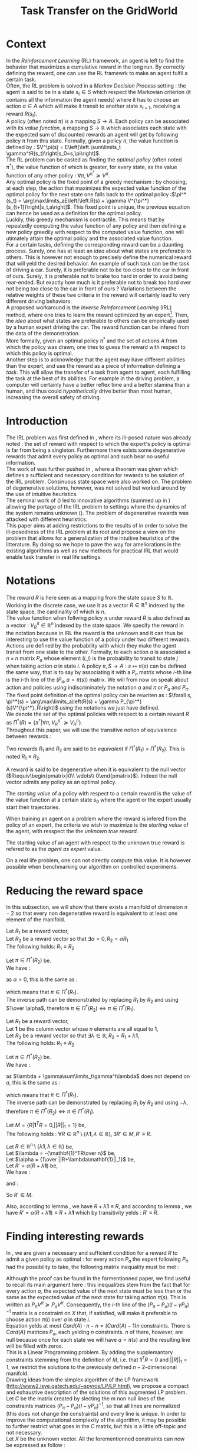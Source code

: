 #+TITLE: Task Transfer on the GridWorld
#+EXPORT_EXCLUDE_TAGS: code
#+LATEX_HEADER: \usepackage{blkarray}
#+LATEX_HEADER: \usepackage{amsmath}
#+LATEX_HEADER: \usepackage{amsthm}
#+LATEX_HEADER: \usepackage{subfigure}
#+LATEX_HEADER: \usepackage{tabularx}
#+LaTeX_HEADER: \newtheorem{theorem}{Theorem}
#+LaTeX_HEADER: \newtheorem{definition}{Definition}
#+LaTeX_HEADER: \newtheorem{lemma}{Lemma}

* Context

  In the /Reinforcement Learning/ (RL) framework, an agent is left to find the behavior that maximizes a cumulative reward in the long run. By correctly defining the reward, one can use the RL framewrk to make an agent fulfil a certain task.\\

  Often, the RL problem is solved in a /Markov Decision Process/ setting : the agent is said to be in a state $s_t\in S$ which respect the Markovian criterion (it contains all the information the agent needs) where it has to choose an action $a\in A$ which will make it transit to another state $s_{t+1}$, receiving a reward $R(s_t)$.\\

  A policy (often noted $\pi$) is a mapping $S\rightarrow A$. Each policy can be associated with its /value function/, a mapping $S\rightarrow \mathbb{R}$ which associates each state with the expected sum of discounted rewards an agent will get by following policy $\pi$ from this state. Formally, given a policy $\pi$, the value function is defined by : $V^\pi(s) = E\left[\left.\sum\limits_t \gamma^tR(s_t)\right|s_0=s,\pi\right]$.\\

  The RL problem can be casted as finding the /optimal policy/ (often noted $\pi^*$), the value function of which is greater, for every state, as the value function of any other policy : $\forall \pi, V^{\pi^*} \succeq V^\pi$.\\

  Any optimal policy is the fixed point of a greedy mechanism : by choosing, at each step, the action that maximizes the expected value function of the optimal policy for the next state one falls back to the optimal policy :$\pi^*(s_t) = \arg\max\limits_aE\left[\left.R(s) + \gamma V^{\pi^*}(s_{t+1})\right|s_t,a\right]$. This fixed point is unique, the previous equation can hence be used as a definition for the optimal policy.\\
  
  Luckily, this greedy mechanism is contractile. This means that by repeatedly computing the value function of any policy and then defining a new policy greedily with respect to the computed value function, one will utimately attain the optimal policy and the associated value function.\\

  For a certain  tasks, defining the corresponding reward can be a daunting process. Surely, one has at least an /idea/ about what states are preferable to others. This is however not enough to precisely define the numerical reward that will yeld the desired behavior. An example of such task can be the task of driving a car. Surely, it is preferable not to be too close to the car in front of ours. Surely, it is preferable not to brake too hard in order to avoid being rear-ended. But exactly how much is it preferable not to break too hard over not being too close to the car in front of ours ? Variations between the relative weights of these twe criteria in the reward will certainly lead to very different driving behaviors.\\

  A proposed workaround is the /Inverse Reinforcement Learning/ (IRL) method, where one tries to learn the reward optimized by an expert\footnote{The expert may be non human, in which one hope to use a slow or costly expert system to train a less costly agent.}. Then, the /idea/ about what states are preferable to others can be empirically used by a human expert driving the car. The reward function can be infered from the data of the demonstration.\\

  More formally, given an optimal policy $\pi^*$ and the set of actions $A$ from which the policy was drawn, one tries to guess the reward with respect to which this policy is optimal.\\

  Another step is to acknowledge that the agent may have different abilities than the expert, and use the reward as a piece of information defining a /task/. This will allow the transfer of a task from agent to agent, each fulfilling the task at the best of its abilities. For example in the driving problem, a computer will certainly have a better reflex time and a better stamina than a human, and thus could /hypothetically/ drive better than most human, increasing the overall safety of driving.\\

* Introduction

  The IRL problem was first defined in \cite{russell1998learning}, where its ill-posed nature was already noted : the set of reward with respect to which the expert's policy is optimal is far from being a singleton. Furthermore there exists some degenerative rewards that admit every policy as optimal and such bear no useful information.\\

  The work of \cite{russell1998learning} was further pushed in \cite{ng2000algorithms}, where a theorem was given which defines a sufficient and necessary condition for rewards to be solution of the IRL problem. Consinuous state space were also worked on. The problem of degenerative solutions, however, was not solved but worked around by the use of intuitive heuristics.\\

  The seminal work of (\cite{abbeel2004apprenticeship}) led to innovative algorithms (summed up in \cite{neu2009training}) allowing the portage of the IRL problem to settings where the dynamics of the system remains unknown (\cite{klein2011batch}). The problem of degenerative rewards was attacked with different heuristics.\\

  This paper aims at adding restrictions to the results of \cite{ng2000algorithms} in order to solve the ill-posedness of the IRL problem at its root and propose a view on the problem that allows for a generalization of the intuitive heuristics of the litterature. By doing so we hope to pave the way for ameliorations in the existing algorithms as well as new methods for practical IRL that would enable task transfer in real life settings.\\

* Notations
  
  The reward $R$ is here seen as a mapping from the state space $S$ to $\mathbb{R}$. Working in the discrete case, we use it as a vector $R\in \mathbb{R}^n$ indexed by the state space, the cardinality of which is $n$.\\

  The value function when follwing policy $\pi$ under reward $R$ is also defined as a vector : $V^\pi_R\in \mathbb{R}^n$ indexed by the state space. We specify the reward in the notation because in IRL the reward is the unknown and it can thus be interesting to use the value function of a policy under two different rewards.\\

  Actions are defined by the probability with which they make the agent transit from one state to the other. Formally, to each action $a$ is associated a $n\times n$ matrix $P_a$ whose element $(i,j)$ is the probability to transit to state $j$ when taking action $a$ in state $i$. A policy $\pi, S\rightarrow A : s \mapsto \pi(s)$ can be defined the same way, that is to say by associating it with a $P_\pi$ matrix whose $i$-th line is the $i$-th line of the $(P_a, a=\pi(s))$ matrix. We will from now on speak about action and policies using indiscriminately  the notation $a$ and $\pi$ or $P_a$ and $P_\pi$.\\

  The fixed point definition of the optimal policy can be rewriten as : $\forall s, \pi^*(s) = \arg\max\limits_a\left(R(s) + \gamma P_{\pi^*}(s)V^{\pi^*}_R\right)$ using the notations we just have defined.\\

  We denote the set of the optimal policies with respect to a certain reward $R$ as $\Pi^*(R) = \left\{\pi^* | \forall \pi, V^{\pi^*}_R\succeq  V^{\pi}_R\right\}$.\\

  Throughout this paper, we will use the transitive notion of equivalence between rewards : 
  #+begin_definition
  Two rewards $R_1$ and $R_2$ are said to be /equivalent/ if $\Pi^*(R_1)$ = $\Pi^*(R_2)$. This is noted $R_1 \equiv R_2$.
  #+end_definition
  
  A reward is said to be degenerative when it is equivalent to the null vector ($R\equiv\begin{pmatrix}0\\ \vdots\\ 0\end{pmatrix}$). Indeed the null vector admits any policy as an optimal policy.
  
  #+begin_definition
  \label{startingvalue.def}
  The /starting value/ of a policy with respect to a certain reward is the value of the value function at a certain state $s_0$ where the agent or the expert usually start their trajectories.
  #+end_definition
  
  When training an agent on a problem where the reward is infered from the policy of an expert, the criteria we wish to maximize is the /starting value/ of the agent, with resspect the the /unknown true reward/.
  #+begin_definition
  \label{agentasexpert.def}
  The starting value of an agent with respect to the unknown true reward is refered to as the /agent as expert/ value.
  #+end_definition
  On a real life problem, one can not directly compute this value. It is however possible when benchmarking our algorithm on controlled experiments.
* Reducing the reward space
   In this subsection, we will show that there exists a manifold of dimension $n-2$ so that every non degenerative reward is equivalent to at least one element of the manifold.\\

#+begin_lemma
\label{alpha.lemma}
Let $R_1$ be a reward vector, \\
Let $R_2$ be a reward vector so that $\exists \alpha > 0, R_2=\alpha R_1$ \\
The following holds:  $R_1\equiv R_2$
#+end_lemma
   
   #+begin_proof
   Let $\pi \in \Pi^*(R_2)$ be.\\
   We have : 
   \begin{eqnarray*}
   \forall s, \pi^*(s) &=& \arg\max\limits_a\left(R_2(s) + \gamma P_{\pi^*}(s)V^{\pi^*}_{R_2}\right)\\
   \forall s, \pi^*(s) &=& \arg\max\limits_a\left(R_2(s) + \gamma E\left[\left.\sum\limits_t \gamma^tR_2(s_t)\right|s_0=s,\pi\right]\right)\\
   \forall s, \pi^*(s) &=& \arg\max\limits_a\left(\alpha R_1(s) + \gamma E\left[\left.\sum\limits_t \gamma^t\alpha R_1(s_t)\right|s_0=s,\pi\right]\right)\\
   \forall s, \pi^*(s) &=& \arg\max\limits_a\alpha\left(R_1(s) + \gamma E\left[\left.\sum\limits_t \gamma^tR_1(s_t)\right|s_0=s,\pi\right]\right)
   \end{eqnarray*}
   as $\alpha >0$, this is the same as :
   \begin{equation*}
   \forall s, \pi^*(s) = \arg\max\limits_a\left(R_1(s) + \gamma E\left[\left.\sum\limits_t \gamma^tR_1(s_t)\right|s_0=s,\pi\right]\right)\\
   \end{equation*}
   which means that $\pi \in \Pi^*(R_1)$.\\
   The inverse path can be demonstrated by replacing $R_1$ by $R_2$ and using $1\over \alpha$, therefore $\pi \in \Pi^*(R_2) \Leftrightarrow \pi \in \Pi^*(R_1)$.
   #+end_proof
   
#+begin_lemma
\label{lambda.lemma}
Let $R_1$ be a reward vector, \\
Let $\mathbf{1}$ be the column vector whose $n$ elements are all equal to $1$,\\
Let $R_2$ be a reward vector so that $\exists \lambda \in \mathbb{R}, R_2= R_1 + \lambda\mathbf{1}$,\\
The following holds:  $R_1\equiv R_2$
#+end_lemma
  
   #+begin_proof
   Let $\pi \in \Pi^*(R_2)$ be.\\
   We have : 
   \begin{eqnarray*}
   \forall s, \pi^*(s) &=& \arg\max\limits_a\left(R_2(s) + \gamma P_{\pi^*}(s)V^{\pi^*}_{R_2}\right)\\
   \forall s, \pi^*(s) &=& \arg\max\limits_a\left(R_2(s) + \gamma E\left[\left.\sum\limits_t \gamma^tR_2(s_t)\right|s_0=s,\pi\right]\right)\\
   \forall s, \pi^*(s) &=& \arg\max\limits_a\left(R_1(s) + \lambda + \gamma E\left[\left.\sum\limits_t \gamma^t\left(R_1(s_t)+\lambda\right)\right|s_0=s,\pi\right]\right)\\
   \forall s, \pi^*(s) &=& \arg\max\limits_a\left(R_1(s) + \lambda + \gamma E\left[\left.\sum\limits_t \gamma^tR_1(s_t)\right|s_0=s,\pi\right]+ \gamma E\left[\left.\sum\limits_t\gamma^t\lambda\right|s_0=s,\pi\right]\right)\\
   \forall s, \pi^*(s) &=& \arg\max\limits_a\left(R_1(s) + \lambda + \gamma E\left[\left.\sum\limits_t \gamma^tR_1(s_t)\right|s_0=s,\pi\right]+ \gamma\sum\limits_t\gamma^t\lambda\right)\\
   \forall s, \pi^*(s) &=& \arg\max\limits_a\left(R_1(s) + \gamma E\left[\left.\sum\limits_t \gamma^tR_1(s_t)\right|s_0=s,\pi\right] + \lambda + \gamma\sum\limits_t\gamma^t\lambda\right)\\
   \end{eqnarray*}
   as $\lambda + \gamma\sum\limits_t\gamma^t\lambda$ does not depend on $a$, this is the same as :
   \begin{equation*}
   \forall s, \pi^*(s) = \arg\max\limits_a\left(R_1(s) + \gamma E\left[\left.\sum\limits_t \gamma^tR_1(s_t)\right|s_0=s,\pi\right]\right)\\
   \end{equation*}
   which means that $\pi \in \Pi^*(R_1)$.\\
   The inverse path can be demonstrated by replacing $R_1$ by $R_2$ and using $-\lambda$, therefore $\pi \in \Pi^*(R_2) \Leftrightarrow \pi \in \Pi^*(R_1)$.
   #+end_proof

   #+begin_theorem
   Let $M = \{R|\mathbf{1}^TR =  0, ||R||_1 = 1\}$ be,\\
   The following holds : $\forall R \in \mathbb{R}^n\setminus \{ \lambda \mathbf{1}, \lambda \in \mathbb{R}\}, \exists R'\in M, R'\equiv R$.
   #+end_theorem

   #+begin_proof
   Let $R \in \mathbb{R}^n\setminus \{ \lambda \mathbf{1}, \lambda \in \mathbb{R}\}$ be,\\
   Let $\lambda = -{\mathbf{1}^TR\over n}$ be,\\
   Let $\alpha = {1\over ||R+\lambda\mathbf{1}||_1}$ be,\\
   Let $R' = \alpha(R+\lambda\mathbf{1})$ be,\\
   We have :
   \begin{eqnarray}
   \mathbf{1}^TR' &=& \mathbf{1}^T\alpha(R+\lambda\mathbf{1})\\
   \mathbf{1}^TR' &=& \alpha\mathbf{1}^TR + \alpha\lambda\mathbf{1}^T\mathbf{1}\\
   \mathbf{1}^TR' &=& \alpha\mathbf{1}^TR + \alpha\lambda n\\
   \mathbf{1}^TR' &=& \alpha\mathbf{1}^TR - \alpha{\mathbf{1}^TR\over n}n\\
   \mathbf{1}^TR' &=& 0
   \end{eqnarray}
   and :
   \begin{eqnarray}
   ||R'||_1 &=& ||\alpha(R+\lambda\mathbf{1})||_1\\
   ||R'||_1 &=& \alpha||R+\lambda\mathbf{1}||_1\\
   ||R'||_1 &=& {1\over ||R+\lambda\mathbf{1}||_1}||R+\lambda\mathbf{1}||_1\\
   ||R'||_1 &=& 1\\
   \end{eqnarray}
   So $R'\in M$.

   Also, according to lemma \ref{lambda.lemma}, we have $R + \lambda\mathbf{1} \equiv R$, and according to lemma \ref{alpha.lemma}, we have $R' = \alpha(R+\lambda\mathbf{1}) \equiv R+\lambda\mathbf{1}$ which by transitivity yelds : $R' \equiv R$.
   #+end_proof

* Finding interesting rewards
   In \cite{ng2000algorithms}, we are given a necessary and sufficient condition for a reward $R$ to admit a given policy as optimal : for every action $P_a$ the expert following $P_\pi$ had the possibility to take, the following matrix inequality must be met : 
   \begin{equation}
   \label{ng2000algorithms.eqn}
   (P_\pi-P_{a})(I-\gamma P_\pi)^{-1}R\succeq 0
   \end{equation}

   Although the proof can be found in the formentionned paper, we find useful to recall its main argument here : this inequalities stem from the fact that for every action $a$, the expected value of the next state must be less than or the same as the expected value of the next state for taking action $\pi(s)$. This is written as $P_\pi V^\pi \succeq P_a V^\pi$. Consequently, the $i$-th line of the $(P_\pi-P_{a})(I-\gamma P_\pi)^{-1}$ matrix is a constraint on $X$ that, if satisfied, will make it preferable to choose action $\pi(i)$ over $a$ in state $i$.\\
 
   Equation \ref{ng2000algorithms.eqn} yelds at most $Card(A)\cdot n - n = (Card(A)-1)n$ constraints. There is $Card(A)$ matrices $P_a$, each yelding $n$ constraints. $n$ of there, however, are null because once for each state we will have $a=\pi(s)$ and the resulting line will be filled with zeros.\\

   This is a Linear Programming problem. By adding the supplemantary constraints stemming from the definition of $M$, i.e. that $\mathbf{1}^TR=0$ and $||R||_1=1$, we restrict the solutions to the previously defined $n-2$-dimensional manifold.\\

   Drawing ideas from the simplex algorithm of the LP framework (http://www2.isye.gatech.edu/~spyros/LP/LP.html), we propose a compact and exhaustive description of the solutions of this augmented LP problem.\\

   Let $C$ be the matrix created by slecting the $m$ non null lines of the constraints matrices $(P_\pi-P_{a})(I-\gamma P_\pi)^{-1}$, so that all lines are normalized (this does not change the constraints) and every line is unique. In order to improve the computational complexity of the algorithm, it may be possible to further restrict what goes in the $C$ matrix, but this is a little off-topic and not necessary.\\

   Let $X$ be the unknown vector. All the forementionned constraints can now be expressed as follow :
   \begin{eqnarray}
   &CX \succeq 0\\
   &\mathbf{1}^TR=0\\
   &||X||_1=1
   \end{eqnarray}
** Standard form
   
   These constraints will now be put in the /standard form/ $AX=b, X\succeq 0$, typically used in the simplex algorithm (which is not fully applicable here because we don't have a cost function).\\
  
  The $X\in \mathbb{R}^n$ part is not satisfactory because in the standard form all unknowns must be grater than or equal to 0. To get to this form, for every component $x_i$ of $X$, we define $x_i^+\geq0$ and $x_i^-\geq0$ so that $x_i = x_i^+ - x_i^-$. We now define the $X'$ matrix as 
  \begin{equation}
  X'=\begin{pmatrix} x_1^+\\x_1^-\\ \dots \\ x_n^+\\x_n^- \end{pmatrix}
  \end{equation}
  Accordingly, the $C'$ matrix is defined as (using $c_i$ to denote the $i$-th column of C) :
  \begin{equation}
  C'=\begin{pmatrix} c_1 | -c_1 | c_2 | -c_2 | \dots |c_n|-c_n \end{pmatrix}
  \end{equation}
  and the $\mathbf{1}' \in \mathbb{R}^{2n}$ vectoris defined as :
  \begin{equation}
  \mathbf{1}'=\begin{pmatrix} 1,-1, 1, -1\dots 1,-1\end{pmatrix}^T
  \end{equation}

  We are now a bit closer to the standard form :
  \begin{eqnarray}
  &C'X' \succeq 0 \\
  &\mathbf{1}'^TX'=0\\
  &||X||_1=1\\
  &X'\succeq 0\\
  \end{eqnarray}
  
  The last thing to do is to introduce $m$ positive slack variables in the form of a matrix
  \begin{equation}
  S = \begin{pmatrix}s_1\\ \vdots\\ s_{m}\end{pmatrix} \succeq 0
  \end{equation}
  This allows us to change the inequality into an equality : if $a\geq b$, then $\exists s \geq 0, a-s = b$. We finally obtain something in the standard form, the last two lines of which respectively represents the constraints $\mathbf{1}'^TX'=0$ and $||X||_1=1$ :
  \begin{eqnarray}
  \label{LPStandardForm.eqn}
  \begin{blockarray}{(cc)}
  \begin{block*}{c|c}
  C'& -Id_m  \\
  \cline{1-2}
  \begin{block*}{c|c}
  \mathbf{1}'^T&0 \\
  \end{block*}
  \cline{1-2}
  \begin{block*}{c|c}
  \mathbf{1}^T\mathbf{1}^T&0 \\
  \end{block*}
  \end{block*}
  \end{blockarray} 
  \begin{blockarray}{(c)}
  \begin{block*}{c}
  X' \\
  \cline{1-1}
  \begin{block*}{c}
  S\\
  \end{block*}
  \end{block*}
  \end{blockarray}
  = 
  \begin{blockarray}{(c)}
  \begin{block*}{c}
  0 \\
  \vdots \\
  0 \\
  1\\
  \end{block*}
  \end{block*}
  \end{blockarray}\\
  \label{C1.eqn}
  X'\succeq 0\\
  \label{C2.eqn}
  S \succeq 0
  \end{eqnarray}

** Basic feasible solutions
   We now have $m+2$ equations in $2n+m$ variables. This is not solvable by usual means. Let us not forget that appart for the last two lines added in order to make the solution unique and thus the whole system solvable, all the constraints are inequalities. As the solution to such a system of inequalities is not unique, we use the trick from the simplex algorithm that consist in choosing $m+2$ columns and solving the resulting linear system (if possible). The remaining variables are set to zero. This dictates which inequalities are binding are which are not : if a column concerning a slack variable (say, $s_i$) is not choosen, the corresponding inequality becomes an equality ($C^iX = 0$, with $C^i$ being the $i$-th line of C). If both column concerning a state (say, $x_j^+$ and $x_j^-$ are not choosen, the corresponding two lines of the $X'\succeq 0$ condition become binding and thus $x_j = 0$.\\

   Every solvable $(m+2) \times (m+2)$ system, that is to say every system resulting from a selection that does not make two incompatible inequalities binding will result in what is called a /basic feasible solution/ (bfs) in the LP literature. From every /bfs/ abiding by the additional constraints of inequalities \ref{C1.eqn} and \ref{C2.eqn}, it is easy to go back to the corresponding reward $R^{bfs}$ by undoing the transformation that allowed us to get to the standard form. This is simply done by :
   \begin{equation}
   R^{bfs}_i = X'^{bfs}_{2i-1} - X'^{bfs}_{2i}
   \end{equation}
   
   
   A patient systematic enumaration of all the $(m+2) \times (m+2)$ systems will yeld a small set of interesting rewards (see section [[Experiments]]).\\

   If the computational comlpexity of the exhaustive enumaration is too high, one can try to reduce it by diverse means, such as not even enumerating the obviously not solvable systems (for example one involving both $x_j^+$ and $x_j^-$ for a any given $j$) or removing useless constraints (such as constraints being implied by others) in order to decrease $m$. This is however not tractable and the even a relatively small problem like a $5 \times 5$ gridworld makes the combinatorial explosion of the number of possible systems difficult to avoid.\\

   Another course of action is to use heuristics. In \cite{ng2000algorithms}, the authors suggest adding a cost function to the linear program in order to find meaningful rewards. They used natural criterion in this cost function that made the search successful. Limiting the search to a finite object as we propose sometimes make this cost function no longer necessary, as we can still select the kind of reward we want by carefully selecting which column to include when building a $(m+2) \times (m+2)$ system.\\

   One natural criteria introduced in \cite{ng2000algorithms}, and later ingrained at the core of \cite{abbeel2004apprenticeship} is to assume that in each state the expert did not had much of a choice and had to take the action it took, because the corresponding state action value was actually higher (and not just equal to) any other action. In our framework, a reward satisfying this criteria will be found by solving the systems were as much slack variables as possible are selected (it is always possible to select all the slack variables, are there are only $m$ of them, but such a system will not always be solvable).\\

   Another criteria mentioned in \cite{ng2000algorithms} is the simplicity of the reward. In a MDP with a non completely erratic behavior, selecting as less slack variables as possible will lead to a scarce reward (after a wise translation of vector $\lambda \mathbf{1}$). Such a reward will probably admit as optimal more policies than only the expert's, and we argue that this kind of reward is more prone to represent the task at sake than the ones satisfying the other criteria, which tend to lead to an imitation of the expert. Another argument for this is that human defined reward on known problems tend to be scarce and allow for more than one optimal policy. Sadly, the number of system to try is also guided by a combinatoric mechanism and is almost as intractable as the naive enumeration.\\

   The technique of letting all the slack variables be free (from now on refered to as the /all slacks/ variant) can prove useful (and indeed it worked on the gridworld, see section [[Experiments]]). As $m$ slack variables are selected, only $2$ columns corresponding to a component of the reward are also selected. This means that if such a system is solvable, we get a scarce reward (null everywhere but in two states) that justify the expert's behavior by a certan margin.\\

   Sadly, other experiments proved that the /all slacks/ variant does not always yeld an answer. Furthermore, the patient enumeration does not always lead to rewards allowing for a perfect task transfer, but only for an almost perfect task transfer.\\

   Further research is needed in the light of those experiment.

* Experiments
** Gridworld
   See [[file:Gridworld/TT_Exp1.org][here]].
** Random rewards and random experts
*** Goal
    
   The goal of these experiments is to empirically test some hypothesis about our method. An empirical experiment is no mathematical proof, except when the empirical evidence can be used as a counter example to demonstrate the falsehood of a hypothesis. What we try here is to gain some hindsight on the way our method work, and not use the empirical evidence to strictly affirm that it does.
   
   The two hypothesis we want to test here are :
   - The /slacks free/ method always yeld at least one reward.
   - The naive enumartion method always yeld at least one reward for which the agent as expert value is attained.
*** Protocol
    The two hypothesis will be tested separately. In both case, for a certain number $n$ of states, a reward vector $R\in \mathbb{R}^n$ will be randomly choosen. The action of the expert or the agent will also be randomly dranw, by randomly defining the associated probability matrices.\\

    The protocol of the first experiment to test whether the /slacks free/ method always yeld at least one reward is the following :
    - for a few different $n$ :
      - do a certain number of times :
	- $R\leftarrow rand(n)$
	- do $m_E$ times :
	  - $A_E \leftarrow A_E \cup {rand(n,n)}$, with the sum over the lines is always 1
	- $P_\pi \leftarrow DP( R, A_E )$
	- $Rewards \leftarrow TaskTransferSlacksFree( P_\pi, A_E )$
	- print $card(Rewards)$
	  

    The second experiment, to test whether the naive enumartion method always yeld at least one reward for which the agent as expert value is attained, goes like this :
    - Do :
      - Define a random reward $\mathbf{R}$ of size $n$
      - Create $m_E$ random matrices $P_{a^E_i}$ corresponding to $m_E$ different actions the expert can choose among
      - Compute the expert's policy by solving the MDP : $\pi \leftarrow DP( R, \{P_{a^E_i}\}_i)$
      - Run the TaskTransfer Algorithm : $\{R_j\}_j = TaskTransfer( P_\pi, \{P_{a^E_i}\}_i)$
      - Create $m_A$ random matrices $P_{a_k^A}$ corresponding to $m_A$ different actions the agent can choose among
      - Compute the Agent as Expert policy by solving the MDP for the true reward function : $\pi \leftarrow DP( R, \{P_{a^A_i}\}_i)$
      - Store the Agent as Expert value $V^{AaE}(s_0)$
      - For every reward vector $R_j$ output by the TaskTransfer Algorithm,
	- Solve the MDP : $\pi_l \leftarrow DP(R^j, \{P_{a^A_k}\}_k )$
	- Store the true value of the agent's behavior : $V\leftarrow V \cup \{V^{\pi_l}(s_0)\}$
      - Plot the agent's true values along with the expert's and the Agent as Expert value
    - While $\max\limits_lV^{\pi_l}(s_0) = V^{AaE}(s_0)$ or the maximum number of iteration is attained
*** Results
    The two experiments disproved both hypothesis. The /slack free/ method yeld one or more reward in a surprisingly small number of case. Further investigation is needed to understand why, and how it could be changed.

    The naive enumeration does not always yeld a reward for which the agent as expert value will be met. However, the best starting value attained by the agent is always very close to the agent as expert value, and the proportion of trials where the agent as expert value is not reached is quite small.

    These experiments, by providing counter examples, formally rejects our hypothesis and pave the way for future research.

*** Code :code:
**** Exp 2
    The code of the first protocol is : 
    #+begin_src python :tangle TT_Exp2.py
from numpy import *
import scipy
from DP import *
from a2str import *
from TT import *
import sys

m_E = 4
m_A = 4
for n in range(4,7):
    meanNbRewards = 0
    for j in range(0,10):
        R = scipy.rand( n )
        ExpertsActions = []
        for i in range(0,m_E):
            P_i = scipy.rand(n,n)
            for line in P_i:
                line /= sum(line) #Sum of proba = 1, so we normalize the random line
            ExpertsActions.append(P_i)
        P_pi = DP( R, ExpertsActions )
        #import pdb;pdb.set_trace()
        ttRewards = TT_SF( P_pi, ExpertsActions )
        nbRewards = 0
        if( ttRewards == None ):
            nbRewards = 0
        elif( len( ttRewards.shape) == 1 ): #If there is only one reward
            ttRewards = asarray([ttRewards]) #Cast as a matrix anyway, the code below expects a matrix and not a vector
            nbRewards = 1
        else:
            nbRewards = ttRewards.shape[0]
        sys.stderr.write("n = %d, j=%d, nbRewards = %d\n"%(n,j,nbRewards))
        meanNbRewards+=nbRewards
    meanNbRewards/=10.
    print "%d %f" % (n,meanNbRewards)
    #+end_src

    It can be tangled with:
    #+srcname: TT_Exp2_code_make
    #+begin_src makefile
TT_Exp2.py: TaskTransfer.org
	$(call tangle,"TaskTransfer.org")
    #+end_src

    It can be run with :
    #+srcname: TT_Exp2_make
    #+begin_src makefile
TT_Exp2: TT_Exp2.py DP.py a2str.py TT.py
	python TT_Exp2.py
    #+end_src

    And cleaned with :
    #+srcname: TT_Exp2_clean_make
    #+begin_src makefile
TT_Exp2_clean:
	find . -maxdepth 1 -iname "TT_Exp2.py"   | xargs $(XARGS_OPT) rm
    #+end_src

**** Exp 3
    We rewrite the second protocol, adding the corresponding code at each line :
    - Do :
      #+srcname: TT_Exp3_py
      #+begin_src python
iterations = 0
while True:
    iterations+=1
      #+end_src
      - Define a random reward $\mathbf{R}$ of size $n$
	#+srcname: TT_Exp3_py
        #+begin_src python
    R = scipy.rand( n )
        #+end_src
      - Create $m_E$ random matrices $P_{a^E_i}$ corresponding to $m_E$ different actions the expert can choose among
	#+srcname: TT_Exp3_py
        #+begin_src python
    ExpertsActions = []
    for i in range(0,m_E):
        P_i = scipy.rand(n,n)
        for line in P_i:
            line /= sum(line) #Sum of proba = 1, so we normalize the random line
        ExpertsActions.append(P_i)
        #+end_src
      - Compute the expert's policy's transition probabilities by solving the MDP : $P_\pi \leftarrow DP( R, \{P_{a^E_i}\}_i)$
	#+srcname: TT_Exp3_py
        #+begin_src python
    P_pi = DP( R, ExpertsActions )
        #+end_src
      - Run the TaskTransfer Algorithm : $\{R_j\}_j = TaskTransfer( P_\pi, \{P_{a^E_i}\}_i)$
	#+srcname: TT_Exp3_py
        #+begin_src python
    ttRewards = TT( P_pi, ExpertsActions )
    if( len( ttRewards.shape) == 1 ): #If there is only one reward
        ttRewards = asarray([ttRewards]) #Cast as a matrix anyway, the code below expects a matrix and not a vector
        #+end_src
      - Create $m_A$ random matrices $P_{a_k^A}$ corresponding to $m_A$ different actions the agent can choose among
	#+srcname: TT_Exp3_py
        #+begin_src python
    AgentsActions = []
    for i in range(0,m_A):
        P_i = scipy.rand(n,n)
        for line in P_i:
            line /= sum(line) #Sum of proba = 1, so we normalize the random line
        AgentsActions.append(P_i)

        #+end_src
      - Compute the Agent as Expert policy's transition probabilities by solving the MDP for the true reward function : $P_\pi^{AaE} \leftarrow DP( R, \{P_{a^A_i}\}_i)$
	#+srcname: TT_Exp3_py
        #+begin_src python
    P_AaE = DP( R, AgentsActions )
        #+end_src
      - Store the Agent as Expert value $V^{AaE}(s_0)$
	#+srcname: TT_Exp3_py
        #+begin_src python
    V_AaE = dot(linalg.inv(identity(n) - 0.9*P_AaE),R.transpose())[0] #0 is the initial state
        #+end_src
      - For every reward vector $R_j$ output by the TaskTransfer Algorithm,
	#+srcname: TT_Exp3_py
        #+begin_src python
    AgentsValues = []
    for reward in ttRewards:
        #+end_src
	- Solve the MDP : $\pi_l \leftarrow DP(R^j, \{P_{a^A_k}\}_k )$
	  #+srcname: TT_Exp3_py
          #+begin_src python
        P_pi_l = DP( reward, AgentsActions )
          #+end_src
	- Store the true value of the agent's behavior : $V\leftarrow V \cup \{V^{\pi_l}(s_0)\}$
	  #+srcname: TT_Exp3_py
          #+begin_src python
        AgentsValues.append( dot( linalg.inv(identity(n) - 0.9*P_pi_l), R.transpose() )[0])
          #+end_src
      - Plot the agent's true values along with the expert's and the Agent as Expert value
	#+srcname: TT_Exp3_py
        #+begin_src python
    print "Expert : %f" % dot( linalg.inv(identity(n) - 0.9*P_pi), R.transpose())[0]
    print "Agent as Expert : %f" % V_AaE
    print "Best of Agent : %f" % max( AgentsValues )
        #+end_src
    - While $\max\limits_lV^{\pi_l}(s_0) = V^{AaE}(s_0)$ or the maximum number of iteration is attained
      #+srcname: TT_Exp3_py
      #+begin_src python
    if( max( AgentsValues ) < V_AaE or iterations >= 10 ):
        print "Conditions de quittage"
        print "iterations : %d" % iterations
        print "Recompense : "
        print l2str(R)
        print "Actions de l'expert :"
        for action in ExpertsActions:
            print a2str(action)
            print ""
        print "Actions de l'agent"
        for action in AgentsActions:
            print a2str(action)
            print ""
        break

      #+end_src


    We glue it :
    #+begin_src python :tangle TT_Exp3.py :noweb yes
from numpy import *
import scipy
from DP import *
from a2str import *
from TT import *

n = 4

m_E = 3
m_A = 2

<<TT_Exp3_py>>
    #+end_src

    It can be tangled with :
    #+srcname: TT_Exp3_code_make
    #+begin_src makefile
TT_Exp3.py: TaskTransfer.org
	$(call tangle,"TaskTransfer.org")
    #+end_src
    
    It can be run with :
    #+srcname: TT_Exp3_make
    #+begin_src makefile
TT_Exp3: TT_Exp3.py DP.py a2str.py TT.py
	python TT_Exp3.py
    #+end_src
    And cleaned by :
    #+srcname: TT_Exp3_clean_make
    #+begin_src makefile
TT_Exp3_clean:
	find . -maxdepth 1 -iname "TT_Exp3.py"   | xargs $(XARGS_OPT) rm
    #+end_src

* Code :code:
** Main code
*** Dynamic programming
    We need a MDP solver. This quick and dirty dynamic programming implementation will do the trick :
    #+begin_src python :tangle DP.py
from numpy import *
import scipy
import pdb

g_vReward = []
g_vActions = []
g_vV = []
g_vPi = []
g_fGamma = 0.9

def Q( s, a ):
    return g_vReward[s] + 0.9 * dot( (g_vActions[ a ])[s], g_vV.transpose() )

def DP( Reward, Actions ):
    "Returns the probability matrix corresponding to the optimal policy with respect to the given reward and the given actions. Actions are given in the form of a probability matrix. Probability matrices are so that the $(i,j)$ element gives the probability of transitioning to state $j$ upon taking action $a$ in state $i$"
    #pdb.set_trace()
    global g_vReward
    global g_vActions
    global g_vV
    global g_vPi
    n = len( Reward )
    m = len( Actions )
    g_vReward = Reward
    g_vActions = Actions
    g_vPi = map( int, floor( scipy.rand( n )*m ) )
    g_vV = scipy.rand( n )
    #While things change,
    changed = True
    while changed:
        changed = 0
        #For each state
        for s in range(0,n):
            old_pi = g_vPi[ s ]
            old_V = g_vV[ s ]
            chosen_a = 0
            max_Q = Q( s, chosen_a )
            #Select the action that maximizes Q
            for a in range(0,m):
                fQ = Q( s, a )
                if( fQ > max_Q ):
                    max_Q = fQ
                    chosen_a = a
            g_vPi[ s ] = chosen_a
            g_vV[ s ] = max_Q
            if( g_vPi[ s ] != old_pi or g_vV[ s ] != old_V ):
                changed = 1
    #Construct the pobability matrix from the policy
    Ppi = zeros((n,n))
    for s in range(0,n):
        Ppi[s] = (g_vActions[ g_vPi[s] ])[s]
    return Ppi


def DP_txt( Reward, Actions, Filename ):
    "Same as DP, mais sauve la fonction de valeur dans un fichier."
    #pdb.set_trace()
    global g_vReward
    global g_vActions
    global g_vV
    global g_vPi
    n = len( Reward )
    m = len( Actions )
    g_vReward = Reward
    g_vActions = Actions
    g_vPi = map( int, floor( scipy.rand( n )*m ) )
    g_vV = scipy.rand( n )
    #While things change,
    changed = True
    while changed:
        changed = 0
        #For each state
        for s in range(0,n):
            old_pi = g_vPi[ s ]
            old_V = g_vV[ s ]
            chosen_a = 0
            max_Q = Q( s, chosen_a )
            #Select the action that maximizes Q
            for a in range(0,m):
                fQ = Q( s, a )
                if( fQ > max_Q ):
                    max_Q = fQ
                    chosen_a = a
            g_vPi[ s ] = chosen_a
            g_vV[ s ] = max_Q
            if( g_vPi[ s ] != old_pi or g_vV[ s ] != old_V ):
                changed = 1
    #Construct the pobability matrix from the policy
    Ppi = zeros((n,n))
    for s in range(0,n):
        Ppi[s] = (g_vActions[ g_vPi[s] ])[s]
    savetxt( Filename, g_vV, "%e", "\t" )
    return Ppi

    #+end_src
*** Finding the BFS
   This code finds the coordinates of the vertices of the polytope, also known as the /basic feasible solutions/.\\

   We create the $A$ and $b$ matrices of the standard form

#+srcname:TT_linesCreation_py
#+begin_src python
A = zeros((g_iM + 2, 2*g_iN + g_iM))
#C'
for i in range(0,g_iN):
    A[0:g_iM,2*i] = g_mC[:,i]
    A[0:g_iM,2*i+1] = -g_mC[:,i]
#\mathbf{1}'
for i in range(0,g_iN):
    A[g_iM,2*i] = 1
    A[g_iM,2*i+1] = -1
#\mathbf{1}\mathbf{1}
A[g_iM+1,0:2*g_iN] = ones((1,2*g_iN))
#-Id_(m)
A[:g_iM,2*g_iN:] = -identity(g_iM)

b = zeros((g_iM+2,1))
b[g_iM+1] = 1
#print "A and b matrices"
#print a2str(A)
#print a2str(b)
#+end_src

   The previously mentionned heuristics are defined here :
   - the naive enumeration of all the combinations :
     #+srcname: TT_naiveEnumeration_py
     #+begin_src python
for lslice in itertools.combinations(range(0,2*g_iN+g_iM),g_iM+2):
     #+end_src
   - all slack variables and two states (the expert has the best policy) :
     #+srcname: TT_slacksfree_py
     #+begin_src python
for partialLslice in itertools.combinations(range(0,2*g_iN),2):
    lslice = partialLslice + tuple(range(2*g_iN,2*g_iN+g_iM))
     #+end_src
     
   For every $m+2$ combination of columns, we solve the resulting linear system, go back from that solution to the basic feasible solution and store it in a set 
#+srcname:TT_linearSystem_py
#+begin_src python
    #if( index % 1000 == 0 ):
        #sys.stderr.write("Combinaison No %d\n" % index)
    #print "Combinaison No %d" % index
    index+=1
    #print lslice
    #print "Subsystem"
    #print A[:,lslice]
    if( abs(linalg.det( A[:,lslice] ) ) > 0.00001 ):#Ugly hack for floating point precision
        partialStandardSol = linalg.solve(A[:,lslice],b)
        if( all( partialStandardSol > -0.00000001 ) ): #Ugly hack for floating point precision
            standardSol =  zeros((2*g_iN+g_iM,1))
            standardSol[lslice,:] = partialStandardSol
            #print "Standard solution exists : "
            #print standardSol
            R = zeros((g_iN,1))
            for i in range(0,g_iN):
                R[i] = standardSol[2*i] - standardSol[2*i+1]
            #print "Corresponding Reward : "
            #sys.stderr.write("Found a reward on comb %d\n" % index)
            #print linalg.det( A[:,lslice])
            #print R.transpose()
            #if( any(dot( g_mC, R )<-0.00001) ):
                #print "Ne respecte pas les contraintes"
                #print g_mC
                #print R
                #print dot( g_mC, R )
            if( any( abs(R) > 0.001 ) ):
                BFS.add(l2str((R.transpose())[0]))
        #else:
            #print "Negative"
            #print partialStandardSol
    #else:
        #print "No solutions"
        #print linalg.det( A[:,lslice] )
#print "Nb Combinaisons %d" % index

#+end_src

   We glue it together

#+begin_src python :noweb yes :tangle TaskTransfer.py
#!/usr/bin/python
import sys
from numpy import *
import scipy
import itertools
from sets import *
from a2str import *

#import pdb

g_mC = genfromtxt(sys.argv[1])
g_iN = g_mC.shape[1]
g_iM = g_mC.shape[0]

#print "C matrix : %d equations in %d variables"% (g_iM,g_iN)
<<TT_linesCreation_py>>

#print A
BFS = Set()
index = 0
standard_sols=[]
<<TT_naiveEnumeration_py>>
<<TT_linearSystem_py>>

#print "All solutions are : "
toPrint = ""
for R in BFS:
    toPrint+=R
print toPrint
#+end_src


   We also provide a version with the slacks free method
#+begin_src python :noweb yes :tangle TaskTransfer_SF.py
#!/usr/bin/python
import sys
from numpy import *
import scipy
import itertools
from sets import *
from a2str import *

#import pdb

g_mC = genfromtxt(sys.argv[1])
g_iN = g_mC.shape[1]
g_iM = g_mC.shape[0]

#print "C matrix : %d equations in %d variables"% (g_iM,g_iN)
<<TT_linesCreation_py>>

#print A
BFS = Set()
index = 0
standard_sols=[]
<<TT_slacksfree_py>>
<<TT_linearSystem_py>>

#print "All solutions are : "
toPrint = ""
empty = True
for R in BFS:
    toPrint+=R
    empty = False
print toPrint
if empty:
    exit(1)
else:
    exit(0)
#+end_src

*** Computing the $C$ constraints matrix
    Given a $P_\pi$ matrix and several $P_a$ matrices, this code compute the $C$ constraint matrix consisting of the non null, non repeating lines of $(P_\pi-P_{a})(I-\gamma P_\pi)^{-1}$, plus the $[1, \dots, 1]$ vector. FIXME : why ?\\

    We add the non null lines of every $(P_\pi-P_{a})(I-\gamma P_\pi)^{-1}$ matrix to a set
#+srcname:TT_PpiMinusPaEtc_py
#+begin_src python
g_sC = Set()
for Pa in g_lActionMatrices:
    A = dot((g_mPpi - Pa),linalg.inv( identity(g_iN)-(g_fGamma*g_mPpi) ))
    for line in A:
        if( any( line != zeros((1,g_iN)) ) ):
               g_sC.add( l2str_fullprecision(line/linalg.norm(line)) )

#+end_src
    
    We glue this.
#+begin_src python :noweb yes :tangle Constraint.py
#!/usr/bin/python
import sys
from numpy import *
import scipy
from sets import *
from a2str import *
  
#import pdb
g_mPpi = genfromtxt( sys.argv[1] )
g_lActionMatrices = []
for i in range(2,len(sys.argv)):
    g_lActionMatrices.append( genfromtxt(sys.argv[i]) )
g_iN = g_mPpi.shape[0]
g_fGamma = 0.9

<<TT_PpiMinusPaEtc_py>>

toPrint = ""
for line in g_sC:
    toPrint += line
print toPrint

#+end_src
    
*** Glue function
    A python function that glue both the constraints computation and the TaskTransfer algorithm is provided :
    #+begin_src python :tangle TT.py
import os
from numpy import *
import scipy

def TT( P_pi, Actions ):
    index = 0
    savetxt( "TT_tmp_%d"%index, P_pi, "%e", "\t" )
    index +=1
    for action in Actions:
        savetxt( "TT_tmp_%d"%index, action, "%e", "\t" )
        index +=1

    cmd = "python Constraint.py "
    for i in range(0,index):
        cmd+="TT_tmp_%d "%i
    cmd += " > TT_tmpC.mat"
    os.system( cmd )

    cmd = "python TaskTransfer.py TT_tmpC.mat > TT_tmpR.mat"
    ret = os.system( cmd )
    
    if( ret == 0):
        answer = genfromtxt( "TT_tmpR.mat" )
    else:
        answer = None

    cmd = "rm TT_tmpC.mat TT_tmpR.mat TT_tmp_0"
    index = 1
    for action in Actions:
        cmd+= " TT_tmp_%d"%index
        index +=1
    os.system( cmd )

    return answer

def TT_SF( P_pi, Actions ):
    index = 0
    savetxt( "TT_tmp_%d"%index, P_pi, "%e", "\t" )
    index +=1
    for action in Actions:
        savetxt( "TT_tmp_%d"%index, action, "%e", "\t" )
        index +=1

    cmd = "python Constraint.py "
    for i in range(0,index):
        cmd+="TT_tmp_%d "%i
    cmd += " > TT_tmpC.mat"
    os.system( cmd )

    cmd = "python TaskTransfer_SF.py TT_tmpC.mat > TT_tmpR.mat"
    ret = os.system( cmd )

    if( ret == 0):
        answer = genfromtxt( "TT_tmpR.mat" )
    else:
        answer = None

    cmd = "rm TT_tmpC.mat TT_tmpR.mat TT_tmp_0"
    index = 1
    for action in Actions:
        cmd+= " TT_tmp_%d"%index
        index +=1
    os.system( cmd )

    return answer

    #+end_src
** Tests
*** Test in 3D
    We test the program in a small setting so that the reward vector only has three component $x$, $y$ and $z$.

    
     First let us define the following constraints matrices :
     - This one means that we must have $x\geq y$ and $y \geq z$ 
       #+begin_src text :tangle test/TT_CT01.mat
1	-1	0
0	1	-1
       #+end_src
     - this one is the same, with an added last line that explicitely specify that $x \geq z$. The last line does not change the meaning of the contraints, but we add it to see if the program works even when fed with a useless constraint
       #+begin_src text :tangle test/TT_CT02.mat
1	-1	0
0	1	-1
1	0	-1
       #+end_src

       
     There are only three kind solutions satisfying these constraints (apart from the degenerative solution $x=y=z$) :
     - $x>y>z$
     - $x>y=z$
     - $x=y>z$
     
       
     As the $L_1$ norm of the anwers must be $1$, the expected output for both input is :
     #+begin_src text :tangle test/TT_expectedOutT0.mat
 2.50e-01	 2.50e-01	-5.00e-01	
 5.00e-01	 0.00e+00	-5.00e-01	
 5.00e-01	-2.50e-01	-2.50e-01	
     #+end_src

We now build Makefile targets that calls the program on the previously defined $C$ matrices and match the output with the expected output. Note the use of the \texttt{sort} command to make sure both output are in the same order and the diff command succeeds.

#+srcname: TT_Test0_make
#+begin_src makefile
TT_test0: TaskTransfer.py test/TT_CT01.mat test/TT_CT02.mat test/TT_expectedOutT0.mat a2str.py
	python TaskTransfer.py test/TT_CT01.mat | sort > test/TT_outT01.mat
	python TaskTransfer.py test/TT_CT02.mat | sort > test/TT_outT02.mat
	../Utils/matrix_diff.py test/TT_expectedOutT0.mat test/TT_outT01.mat
	../Utils/matrix_diff.py test/TT_expectedOutT0.mat test/TT_outT02.mat
	rm test/TT_outT01.mat
	rm test/TT_outT02.mat
#+end_src
Tangling : 
#+srcname: TT_Test0_code_make
#+begin_src makefile
test/TT_CT01.mat: TaskTransfer.org
	$(call tangle,"TaskTransfer.org")

test/TT_CT02.mat:TaskTransfer.org
	$(call tangle,"TaskTransfer.org")

test/TT_expectedOutT0.mat:TaskTransfer.org
	$(call tangle,"TaskTransfer.org")

#+end_src
Cleaning :
#+srcname: TT_Test0_clean_make
#+begin_src makefile
TT_Test0_clean:
	find test -maxdepth 1 -iname "TT_CT01.mat"   | xargs $(XARGS_OPT) rm
	find test -maxdepth 1 -iname "TT_CT02.mat" | xargs $(XARGS_OPT) rm
	find test -maxdepth 1 -iname "TT_expectedOutT0.mat" | xargs $(XARGS_OPT) rm
#+end_src
*** Task Transfer on a 2x2 Gridworld
    In this simple setting we imagine a 2x2 gridworld and two experts. Both experts optimize the same reward, located in the north east corner. Both experts can choose between the same actions at each step : the four compass directions. The first expert's policy is NORTH, EAST, the second one is EAST, NORTH. We want to see in this experiment if the true reward is among the set of reward output by our algorithm.

    The states are indexed fom 0 to 3, in the reading order.


    We begin by defining the two matrices $P_{\pi_1}$ and $P_{\pi_2}$ relative to both expert's policies :
    - $P_{\pi_1}$ is :
      #+begin_src text :tangle test/TT_PPi1.mat
0	1	0	0
0	1	0	0
1	0	0	0
0	1	0	0
      #+end_src
    - $P_{\pi_1}$ is :    
      #+begin_src text :tangle test/TT_PPi2.mat
0	1	0	0
0	1	0	0
0	0	0	1
0	1	0	0
      #+end_src
      
    
    We then define the four $P_a$ matrices relative to each action :
    - $P_{NORTH}$ is :
      #+begin_src text :tangle test/TT_PNorth.mat
1	0	0	0
0	1	0	0
1	0	0	0
0	1	0	0
      #+end_src      
    - $P_{EAST}$ is :
      #+begin_src text :tangle test/TT_PEast.mat
0	1	0	0
0	1	0	0
0	0	0	1
0	0	0	1
      #+end_src
     - $P_{SOUTH}$ is :
       #+begin_src text :tangle test/TT_PSouth.mat
 0	0	1	0
 0	0	0	1
 0	0	1	0
 0	0	0	1
       #+end_src
     - $P_{WEST}$ is :
       #+begin_src text :tangle test/TT_PWest.mat
 1	0	0	0
 1	0	0	0
 0	0	1	0
 0	0	1	0
       #+end_src
       

    The constraint matrices relative each expert are computed :
    #+srcname: TT_Test1_make
    #+begin_src makefile
TT_test1: Constraint.py test/TT_PPi1.mat test/TT_PPi2.mat test/TT_PEast.mat test/TT_PWest.mat test/TT_PSouth.mat test/TT_PNorth.mat TaskTransfer.py test/TT_expectedOutT1.mat a2str.py
	python Constraint.py test/TT_PPi1.mat test/TT_PEast.mat test/TT_PWest.mat test/TT_PSouth.mat test/TT_PNorth.mat > test/TT_C1.mat
	python Constraint.py test/TT_PPi2.mat test/TT_PEast.mat test/TT_PWest.mat test/TT_PSouth.mat test/TT_PNorth.mat > test/TT_C2.mat
    #+end_src

    The conjoint constraint matrix is extracted (duplicate lines are removed) :
    #+srcname: TT_Test1_make
    #+begin_src makefile
	cat test/TT_C1.mat test/TT_C2.mat | sort | uniq > test/TT_CBoth.mat
    #+end_src

    The TaskTransfer program is run and its output is compared against what is expected :
    #+srcname: TT_Test1_make
    #+begin_src makefile
	python TaskTransfer.py test/TT_CBoth.mat | sort > test/TT_outT1.mat
	../Utils/matrix_diff.py test/TT_expectedOutT1.mat test/TT_outT1.mat
	rm test/TT_C1.mat test/TT_C2.mat test/TT_CBoth.mat test/TT_outT1.mat
    #+end_src

    #+begin_src text :tangle test/TT_expectedOutT1.mat
0.00e+00	 5.00e-01	-5.00e-01	 0.00e+00	
1.67e-01	 1.67e-01	-5.00e-01	 1.67e-01	
-2.50e-01	 2.76e-01	 2.24e-01	-2.50e-01	
-2.50e-01	 5.00e-01	 0.00e+00	-2.50e-01
    #+end_src

    The expected output is drawn from a run of an early version of the program, it looked consistant and logical.

Tangling : 
#+srcname: TT_Test1_code_make
#+begin_src makefile
test/TT_PPi1.mat: TaskTransfer.org
	$(call tangle,"TaskTransfer.org")
test/TT_PPi2.mat: TaskTransfer.org
	$(call tangle,"TaskTransfer.org")

test/TT_PEast.mat:TaskTransfer.org
	$(call tangle,"TaskTransfer.org")
test/TT_PWest.mat:TaskTransfer.org
	$(call tangle,"TaskTransfer.org")
test/TT_PNorth.mat:TaskTransfer.org
	$(call tangle,"TaskTransfer.org")
test/TT_PSouth.mat:TaskTransfer.org
	$(call tangle,"TaskTransfer.org")

test/TT_expectedOutT1.mat:TaskTransfer.org
	$(call tangle,"TaskTransfer.org")
#+end_src
Cleaning :
#+srcname: TT_Test1_clean_make
#+begin_src makefile
TT_Test1_clean:
	find test -maxdepth 1 -iname "TT_PPi1.mat"   | xargs $(XARGS_OPT) rm
	find test -maxdepth 1 -iname "TT_PPi2.mat" | xargs $(XARGS_OPT) rm
	find test -maxdepth 1 -iname "TT_PPEast.mat" | xargs $(XARGS_OPT) rm
	find test -maxdepth 1 -iname "TT_PPWest.mat" | xargs $(XARGS_OPT) rm
	find test -maxdepth 1 -iname "TT_PPNorth.mat" | xargs $(XARGS_OPT) rm
	find test -maxdepth 1 -iname "TT_PPSouth.mat" | xargs $(XARGS_OPT) rm
	find test -maxdepth 1 -iname "TT_expectedOutT1.mat" | xargs $(XARGS_OPT) rm
#+end_src

*** Dynamic pogamming on a 2x2 Gridworld
    We want to test our dynamic programming functions. We use help from the files defined in the [[TaskTransfer on a 2x2 Gridworld]] test.

    We first run the optimization with the action in a certain order,
    #+begin_src python :tangle TT_Test2.py
from numpy import *
import scipy
from DP import *
from a2str import *

Actions = []

for file in ['test/TT_PNorth.mat','test/TT_PEast.mat','test/TT_PSouth.mat','test/TT_PWest.mat']:
    P_pi = genfromtxt( file )
    Actions.append( P_pi )

Reward = [0,1,0,0]

print a2str( DP( Reward, Actions ) )
    #+end_src
    And then in another order,
    #+begin_src python :tangle TT_Test3.py
from numpy import *
import scipy
from DP import *
from a2str import *

Actions = []

for file in ['test/TT_PEast.mat','test/TT_PNorth.mat','test/TT_PSouth.mat','test/TT_PWest.mat']:
    P_pi = genfromtxt( file )
    Actions.append( P_pi )

Reward = [0,1,0,0]

print a2str( DP( Reward, Actions ) )
    #+end_src
    This should retrieve the policies of each of our experts, as changing the order of the actions change the default action when state-action values are the same.

    We add the first test to the Makefile
    #+srcname: TT_Test2_make
    #+begin_src makefile
TT_test2: TT_Test2.py test/TT_PPi1.mat a2str.py
	python TT_Test2.py > test/TT_outT2.mat
	../Utils/matrix_diff.py test/TT_PPi1.mat test/TT_outT2.mat
	rm test/TT_outT2.mat
    #+end_src
    
    And the second also,
    #+srcname: TT_Test3_make
    #+begin_src makefile
TT_test3:TT_Test3.py test/TT_PPi2.mat a2str.py
	python TT_Test3.py > test/TT_outT3.mat
	../Utils/matrix_diff.py test/TT_PPi2.mat test/TT_outT3.mat
	rm test/TT_outT3.mat
    #+end_src

    The rules to tangle them:
  #+srcname: TT_Test23_code_make
  #+begin_src makefile
TT_Test2.py:TaskTransfer.org
	$(call tangle,"TaskTransfer.org")
TT_Test3.py:TaskTransfer.org
	$(call tangle,"TaskTransfer.org")
  #+end_src
    And to clean them:
  #+srcname: TT_Test23_clean_make
  #+begin_src makefile
TT_Test23_clean:
	find . -maxdepth 1 -iname "TT_Test2.py"   | xargs $(XARGS_OPT) rm
	find . -maxdepth 1 -iname "TT_Test3.py"   | xargs $(XARGS_OPT) rm
	find test -maxdepth 1 -iname "TT_PPi1.mat"   | xargs $(XARGS_OPT) rm
	find test -maxdepth 1 -iname "TT_PPi2.mat"   | xargs $(XARGS_OPT) rm
  #+end_src

** Makefile rules
  Tangling : 
  #+srcname: TT_code_make
  #+begin_src makefile
DP.py:TaskTransfer.org
	$(call tangle,"TaskTransfer.org")

TaskTransfer.py:TaskTransfer.org
	$(call tangle,"TaskTransfer.org")

TaskTransfer_SF.py:TaskTransfer.org
	$(call tangle,"TaskTransfer.org")

Constraint.py:TaskTransfer.org
	$(call tangle,"TaskTransfer.org")

TT.py :TaskTransfer.org
	$(call tangle,"TaskTransfer.org")
  #+end_src

  Cleaning :
  #+srcname: TT_clean_make
  #+begin_src makefile
TT_clean:
	find . -maxdepth 1 -iname "DP.py"   | xargs $(XARGS_OPT) rm
	find . -maxdepth 1 -iname "TaskTransfer.py"   | xargs $(XARGS_OPT) rm
	find . -maxdepth 1 -iname "TaskTransfer_SF.py"   | xargs $(XARGS_OPT) rm
	find . -maxdepth 1 -iname "Constraint.py"   | xargs $(XARGS_OPT) rm
	find . -maxdepth 1 -iname "TT.py"   | xargs $(XARGS_OPT) rm
	find . -maxdepth 1 -iname "TT.pyc"   | xargs $(XARGS_OPT) rm
	find test -maxdepth 1 -iname "TT_PEast.mat"   | xargs $(XARGS_OPT) rm
	find test -maxdepth 1 -iname "TT_PWest.mat"   | xargs $(XARGS_OPT) rm
	find test -maxdepth 1 -iname "TT_PNorth.mat"   | xargs $(XARGS_OPT) rm
	find test -maxdepth 1 -iname "TT_PSouth.mat"   | xargs $(XARGS_OPT) rm
  #+end_src

* Perspective
** Open questions

   Closed questions are also kept here for history

   - About the agent's starting value :
     - What easy-to-compute criteria corresponds to a reward that induce high-value behaviors ?
     - Is the /Agent as expert/ value always attainable by maximizing one of the output reward ?\\
       The answer is no.
     - Under which conditions is the agent as expert value always attainable ?
   
   - About the true reward function :
     - What are the consequences of adding more constraints (for example stemming from different expert demonstration) ?
     - Is there such a thing as a lousy expert that hides information to the algorithm ?
     - Knowing the transition probabilities, is there a way to tell if two rewards are equivalent ?
     - Is there a setting where a reward exists so that no reward output by our algorithm is equivalent to it ?
     - Is the naive projection of the true reward to the manifold always present in the reward output by our algorithm ?
       The answer is no.

   - About the /all slacks/ method
     - Does the sparseness of the transition proabilities play a role in the rate of success of the /all slacks/ method ?
     - Under which conditions does the /all slacks/ method always yeld a result ?\\
       J'ai déjà bossé un peu de dessus, j'ai une CNs pas super utile, mais qui sait ?
     - Can automatic feature detection help in making the /all slacks/ method always succeed ?

** Perspective for this work

   The reduction of the space to be searched can be used virtually everywhere.\\

   Work is needed on the /all slacks/ method.\\

   \bibliographystyle{plain}
   \bibliography{../Biblio/Biblio.bib}
